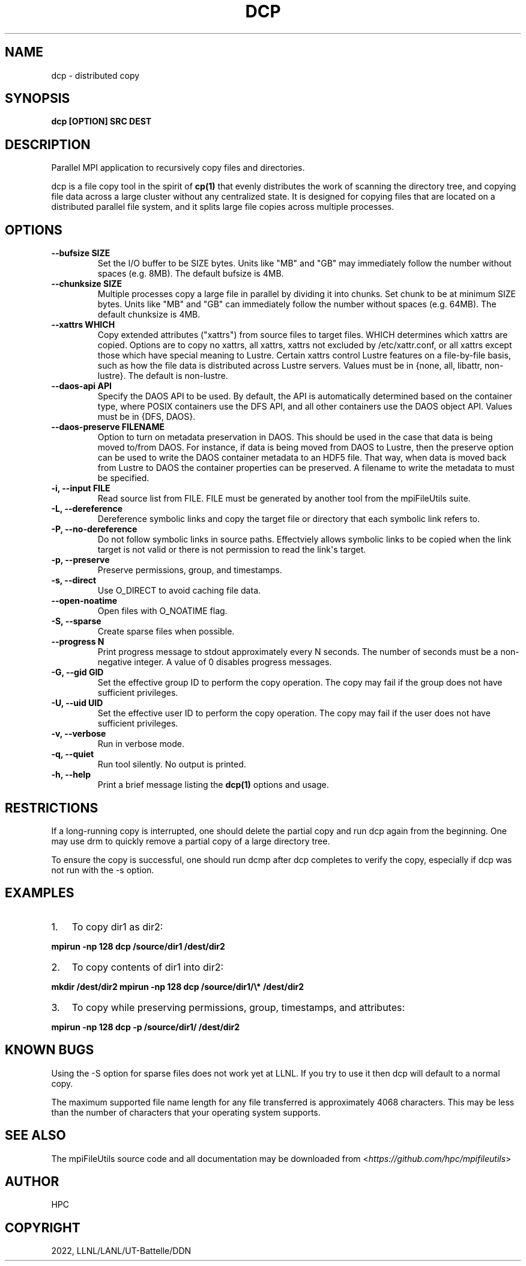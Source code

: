 .\" Man page generated from reStructuredText.
.
.TH "DCP" "1" "May 31, 2024" "0.12" "mpiFileUtils"
.SH NAME
dcp \- distributed copy
.
.nr rst2man-indent-level 0
.
.de1 rstReportMargin
\\$1 \\n[an-margin]
level \\n[rst2man-indent-level]
level margin: \\n[rst2man-indent\\n[rst2man-indent-level]]
-
\\n[rst2man-indent0]
\\n[rst2man-indent1]
\\n[rst2man-indent2]
..
.de1 INDENT
.\" .rstReportMargin pre:
. RS \\$1
. nr rst2man-indent\\n[rst2man-indent-level] \\n[an-margin]
. nr rst2man-indent-level +1
.\" .rstReportMargin post:
..
.de UNINDENT
. RE
.\" indent \\n[an-margin]
.\" old: \\n[rst2man-indent\\n[rst2man-indent-level]]
.nr rst2man-indent-level -1
.\" new: \\n[rst2man-indent\\n[rst2man-indent-level]]
.in \\n[rst2man-indent\\n[rst2man-indent-level]]u
..
.SH SYNOPSIS
.sp
\fBdcp [OPTION] SRC DEST\fP
.SH DESCRIPTION
.sp
Parallel MPI application to recursively copy files and directories.
.sp
dcp is a file copy tool in the spirit of \fBcp(1)\fP that evenly
distributes the work of scanning the directory tree, and copying file
data across a large cluster without any centralized state.  It is
designed for copying files that are located on a distributed parallel
file system, and it splits large file copies across multiple processes.
.SH OPTIONS
.INDENT 0.0
.TP
.B \-\-bufsize SIZE
Set the I/O buffer to be SIZE bytes.  Units like "MB" and "GB" may
immediately follow the number without spaces (e.g. 8MB). The default
bufsize is 4MB.
.UNINDENT
.INDENT 0.0
.TP
.B \-\-chunksize SIZE
Multiple processes copy a large file in parallel by dividing it into chunks.
Set chunk to be at minimum SIZE bytes.  Units like "MB" and
"GB" can immediately follow the number without spaces (e.g. 64MB).
The default chunksize is 4MB.
.UNINDENT
.INDENT 0.0
.TP
.B \-\-xattrs WHICH
Copy extended attributes ("xattrs") from source files to target files.
WHICH determines which xattrs are copied.  Options are to copy no xattrs,
all xattrs, xattrs not excluded by /etc/xattr.conf, or all xattrs except
those which have special meaning to Lustre.  Certain xattrs control Lustre
features on a file\-by\-file basis, such as how the file data is distributed
across Lustre servers.  Values must be in {none, all, libattr, non\-lustre}.
The default is non\-lustre.
.UNINDENT
.INDENT 0.0
.TP
.B \-\-daos\-api API
Specify the DAOS API to be used. By default, the API is automatically
determined based on the container type, where POSIX containers use the
DFS API, and all other containers use the DAOS object API.
Values must be in {DFS, DAOS}.
.UNINDENT
.INDENT 0.0
.TP
.B \-\-daos\-preserve FILENAME
Option to turn on metadata preservation in DAOS. This should
be used in the case that data is being moved to/from DAOS. For instance,
if data is being moved from DAOS to Lustre, then the preserve option can
be used to write the DAOS container metadata to an HDF5 file. That way,
when data is moved back from Lustre to DAOS the container properties can
be preserved. A filename to write the metadata to must be specified.
.UNINDENT
.INDENT 0.0
.TP
.B \-i, \-\-input FILE
Read source list from FILE. FILE must be generated by another tool
from the mpiFileUtils suite.
.UNINDENT
.INDENT 0.0
.TP
.B \-L, \-\-dereference
Dereference symbolic links and copy the target file or directory
that each symbolic link refers to.
.UNINDENT
.INDENT 0.0
.TP
.B \-P, \-\-no\-dereference
Do not follow symbolic links in source paths. Effectviely allows
symbolic links to be copied when the link target is not valid
or there is not permission to read the link\(aqs target.
.UNINDENT
.INDENT 0.0
.TP
.B \-p, \-\-preserve
Preserve permissions, group, and timestamps.
.UNINDENT
.INDENT 0.0
.TP
.B \-s, \-\-direct
Use O_DIRECT to avoid caching file data.
.UNINDENT
.INDENT 0.0
.TP
.B \-\-open\-noatime
Open files with O_NOATIME flag.
.UNINDENT
.INDENT 0.0
.TP
.B \-S, \-\-sparse
Create sparse files when possible.
.UNINDENT
.INDENT 0.0
.TP
.B \-\-progress N
Print progress message to stdout approximately every N seconds.
The number of seconds must be a non\-negative integer.
A value of 0 disables progress messages.
.UNINDENT
.INDENT 0.0
.TP
.B \-G, \-\-gid GID
Set the effective group ID to perform the copy operation. The copy
may fail if the group does not have sufficient privileges.
.UNINDENT
.INDENT 0.0
.TP
.B \-U, \-\-uid UID
Set the effective user ID to perform the copy operation. The copy
may fail if the user does not have sufficient privileges.
.UNINDENT
.INDENT 0.0
.TP
.B \-v, \-\-verbose
Run in verbose mode.
.UNINDENT
.INDENT 0.0
.TP
.B \-q, \-\-quiet
Run tool silently. No output is printed.
.UNINDENT
.INDENT 0.0
.TP
.B \-h, \-\-help
Print a brief message listing the \fBdcp(1)\fP options and usage.
.UNINDENT
.SH RESTRICTIONS
.sp
If a long\-running copy is interrupted, one should delete the partial
copy and run dcp again from the beginning. One may use drm to quickly
remove a partial copy of a large directory tree.
.sp
To ensure the copy is successful, one should run dcmp after dcp
completes to verify the copy, especially if dcp was not run with the \-s
option.
.SH EXAMPLES
.INDENT 0.0
.IP 1. 3
To copy dir1 as dir2:
.UNINDENT
.sp
\fBmpirun \-np 128 dcp /source/dir1 /dest/dir2\fP
.INDENT 0.0
.IP 2. 3
To copy contents of dir1 into dir2:
.UNINDENT
.sp
\fBmkdir /dest/dir2 mpirun \-np 128 dcp /source/dir1/\e* /dest/dir2\fP
.INDENT 0.0
.IP 3. 3
To copy while preserving permissions, group, timestamps, and
attributes:
.UNINDENT
.sp
\fBmpirun \-np 128 dcp \-p /source/dir1/ /dest/dir2\fP
.SH KNOWN BUGS
.sp
Using the \-S option for sparse files does not work yet at LLNL. If you
try to use it then dcp will default to a normal copy.
.sp
The maximum supported file name length for any file transferred is
approximately 4068 characters. This may be less than the number of
characters that your operating system supports.
.SH SEE ALSO
.sp
The mpiFileUtils source code and all documentation may be downloaded
from <\fI\%https://github.com/hpc/mpifileutils\fP>
.SH AUTHOR
HPC
.SH COPYRIGHT
2022, LLNL/LANL/UT-Battelle/DDN
.\" Generated by docutils manpage writer.
.
